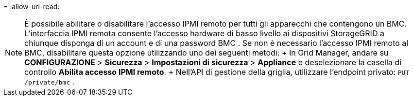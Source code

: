 = 
:allow-uri-read: 



NOTE: È possibile abilitare o disabilitare l'accesso IPMI remoto per tutti gli apparecchi che contengono un BMC. L'interfaccia IPMI remota consente l'accesso hardware di basso livello ai dispositivi StorageGRID a chiunque disponga di un account e di una password BMC . Se non è necessario l'accesso IPMI remoto al BMC, disabilitare questa opzione utilizzando uno dei seguenti metodi: + In Grid Manager, andare su *CONFIGURAZIONE* > *Sicurezza* > *Impostazioni di sicurezza* > *Appliance* e deselezionare la casella di controllo *Abilita accesso IPMI remoto*. + Nell'API di gestione della griglia, utilizzare l'endpoint privato: `PUT /private/bmc` .
